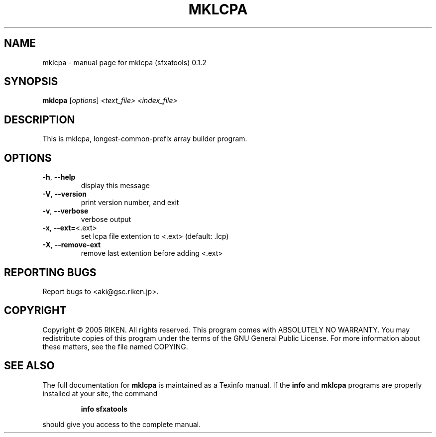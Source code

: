 .\" DO NOT MODIFY THIS FILE!  It was generated by help2man 1.35.
.TH MKLCPA "1" "July 2005" "mklcpa (sfxatools) 0.1.2" "User Commands"
.SH NAME
mklcpa \- manual page for mklcpa (sfxatools) 0.1.2
.SH SYNOPSIS
.B mklcpa
[\fIoptions\fR] \fI<text_file> <index_file>\fR
.SH DESCRIPTION
This is mklcpa, longest\-common\-prefix array builder program.
.SH OPTIONS
.TP
\fB\-h\fR, \fB\-\-help\fR
display this message
.TP
\fB\-V\fR, \fB\-\-version\fR
print version number, and exit
.TP
\fB\-v\fR, \fB\-\-verbose\fR
verbose output
.TP
\fB\-x\fR, \fB\-\-ext=\fR<.ext>
set lcpa file extention to <.ext> (default: .lcp)
.TP
\fB\-X\fR, \fB\-\-remove\-ext\fR
remove last extention before adding <.ext>
.SH "REPORTING BUGS"
Report bugs to <aki@gsc.riken.jp>.
.SH COPYRIGHT
Copyright \(co 2005 RIKEN. All rights reserved.
This program comes with ABSOLUTELY NO WARRANTY.
You may redistribute copies of this program under the terms of the
GNU General Public License.
For more information about these matters, see the file named COPYING.
.SH "SEE ALSO"
The full documentation for
.B mklcpa
is maintained as a Texinfo manual.  If the
.B info
and
.B mklcpa
programs are properly installed at your site, the command
.IP
.B info sfxatools
.PP
should give you access to the complete manual.
